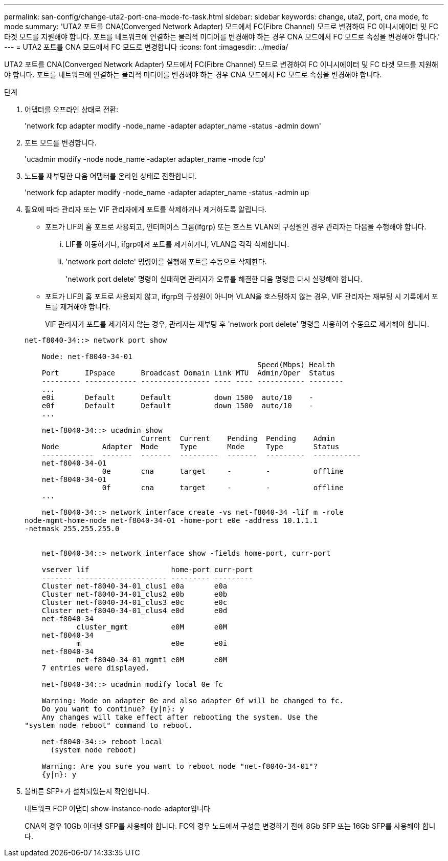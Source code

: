 ---
permalink: san-config/change-uta2-port-cna-mode-fc-task.html 
sidebar: sidebar 
keywords: change, uta2, port, cna mode, fc mode 
summary: 'UTA2 포트를 CNA(Converged Network Adapter) 모드에서 FC(Fibre Channel) 모드로 변경하여 FC 이니시에이터 및 FC 타겟 모드를 지원해야 합니다. 포트를 네트워크에 연결하는 물리적 미디어를 변경해야 하는 경우 CNA 모드에서 FC 모드로 속성을 변경해야 합니다.' 
---
= UTA2 포트를 CNA 모드에서 FC 모드로 변경합니다
:icons: font
:imagesdir: ../media/


[role="lead"]
UTA2 포트를 CNA(Converged Network Adapter) 모드에서 FC(Fibre Channel) 모드로 변경하여 FC 이니시에이터 및 FC 타겟 모드를 지원해야 합니다. 포트를 네트워크에 연결하는 물리적 미디어를 변경해야 하는 경우 CNA 모드에서 FC 모드로 속성을 변경해야 합니다.

.단계
. 어댑터를 오프라인 상태로 전환:
+
'network fcp adapter modify -node_name -adapter adapter_name -status -admin down'

. 포트 모드를 변경합니다.
+
'ucadmin modify -node node_name -adapter adapter_name -mode fcp'

. 노드를 재부팅한 다음 어댑터를 온라인 상태로 전환합니다.
+
'network fcp adapter modify -node_name -adapter adapter_name -status -admin up

. 필요에 따라 관리자 또는 VIF 관리자에게 포트를 삭제하거나 제거하도록 알립니다.
+
** 포트가 LIF의 홈 포트로 사용되고, 인터페이스 그룹(ifgrp) 또는 호스트 VLAN의 구성원인 경우 관리자는 다음을 수행해야 합니다.
+
... LIF를 이동하거나, ifgrp에서 포트를 제거하거나, VLAN을 각각 삭제합니다.
... 'network port delete' 명령어를 실행해 포트를 수동으로 삭제한다.
+
'network port delete' 명령이 실패하면 관리자가 오류를 해결한 다음 명령을 다시 실행해야 합니다.



** 포트가 LIF의 홈 포트로 사용되지 않고, ifgrp의 구성원이 아니며 VLAN을 호스팅하지 않는 경우, VIF 관리자는 재부팅 시 기록에서 포트를 제거해야 합니다.
+
VIF 관리자가 포트를 제거하지 않는 경우, 관리자는 재부팅 후 'network port delete' 명령을 사용하여 수동으로 제거해야 합니다.



+
[listing]
----
net-f8040-34::> network port show

    Node: net-f8040-34-01
                                                      Speed(Mbps) Health
    Port      IPspace      Broadcast Domain Link MTU  Admin/Oper  Status
    --------- ------------ ---------------- ---- ---- ----------- --------
    ...
    e0i       Default      Default          down 1500  auto/10    -
    e0f       Default      Default          down 1500  auto/10    -
    ...

    net-f8040-34::> ucadmin show
                           Current  Current    Pending  Pending    Admin
    Node          Adapter  Mode     Type       Mode     Type       Status
    ------------  -------  -------  ---------  -------  ---------  -----------
    net-f8040-34-01
                  0e       cna      target     -        -          offline
    net-f8040-34-01
                  0f       cna      target     -        -          offline
    ...

    net-f8040-34::> network interface create -vs net-f8040-34 -lif m -role
node-mgmt-home-node net-f8040-34-01 -home-port e0e -address 10.1.1.1
-netmask 255.255.255.0


    net-f8040-34::> network interface show -fields home-port, curr-port

    vserver lif                   home-port curr-port
    ------- --------------------- --------- ---------
    Cluster net-f8040-34-01_clus1 e0a       e0a
    Cluster net-f8040-34-01_clus2 e0b       e0b
    Cluster net-f8040-34-01_clus3 e0c       e0c
    Cluster net-f8040-34-01_clus4 e0d       e0d
    net-f8040-34
            cluster_mgmt          e0M       e0M
    net-f8040-34
            m                     e0e       e0i
    net-f8040-34
            net-f8040-34-01_mgmt1 e0M       e0M
    7 entries were displayed.

    net-f8040-34::> ucadmin modify local 0e fc

    Warning: Mode on adapter 0e and also adapter 0f will be changed to fc.
    Do you want to continue? {y|n}: y
    Any changes will take effect after rebooting the system. Use the
"system node reboot" command to reboot.

    net-f8040-34::> reboot local
      (system node reboot)

    Warning: Are you sure you want to reboot node "net-f8040-34-01"?
    {y|n}: y
----
. 올바른 SFP+가 설치되었는지 확인합니다.
+
네트워크 FCP 어댑터 show-instance-node-adapter입니다

+
CNA의 경우 10Gb 이더넷 SFP를 사용해야 합니다. FC의 경우 노드에서 구성을 변경하기 전에 8Gb SFP 또는 16Gb SFP를 사용해야 합니다.


